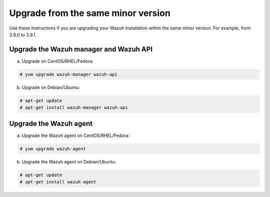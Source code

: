 .. Copyright (C) 2019 Wazuh, Inc.

.. _upgrading_same_minor:

Upgrade from the same minor version
===================================

Use these instructions if you are upgrading your Wazuh installation within the same minor version. For example, from 3.9.0 to 3.9.1.

Upgrade the Wazuh manager and Wazuh API
---------------------------------------

a) Upgrade on CentOS/RHEL/Fedora:

.. code-block:: console

    # yum upgrade wazuh-manager wazuh-api

b) Upgrade on Debian/Ubuntu:

.. code-block:: console

    # apt-get update 
    # apt-get install wazuh-manager wazuh-api

Upgrade the Wazuh agent
-----------------------

a) Upgrade the Wazuh agent on CentOS/RHEL/Fedora:

.. code-block:: console

    # yum upgrade wazuh-agent

b) Upgrade the Wazuh agent on Debian/Ubuntu:

.. code-block:: console

    # apt-get update 
    # apt-get install wazuh-agent
